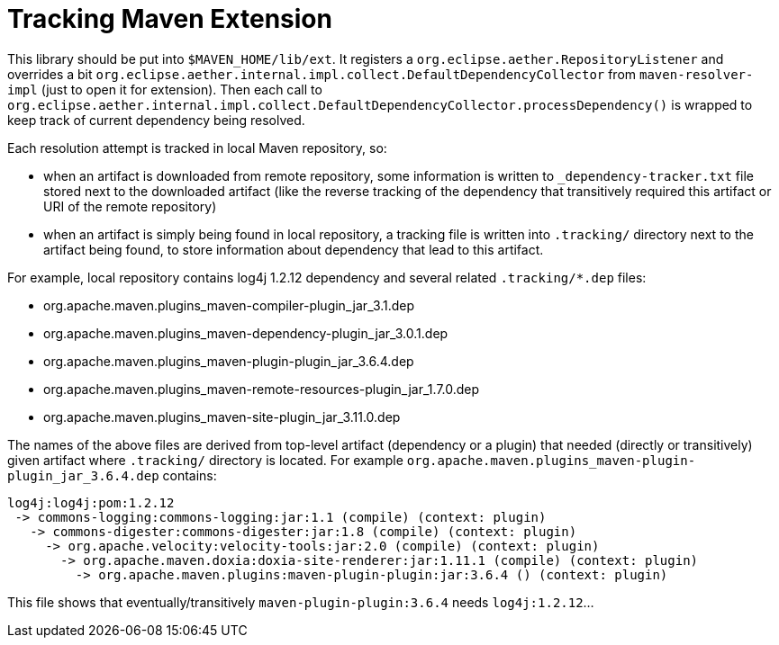 = Tracking Maven Extension

This library should be put into `$MAVEN_HOME/lib/ext`. It registers a
`org.eclipse.aether.RepositoryListener` and overrides a bit `org.eclipse.aether.internal.impl.collect.DefaultDependencyCollector` from `maven-resolver-impl` (just to open it for extension).
Then each call to `org.eclipse.aether.internal.impl.collect.DefaultDependencyCollector.processDependency()` is
wrapped to keep track of current dependency being resolved.

Each resolution attempt is tracked in local Maven repository, so:

* when an artifact is downloaded from remote repository, some information is written to `_dependency-tracker.txt`
file stored next to the downloaded artifact (like the reverse tracking of the dependency that transitively required this artifact or URI of the remote repository)
* when an artifact is simply being found in local repository, a tracking file is written into `.tracking/`
directory next to the artifact being found, to store information about dependency that lead to this artifact.

For example, local repository contains log4j 1.2.12 dependency and several related `.tracking/*.dep` files:

* org.apache.maven.plugins_maven-compiler-plugin_jar_3.1.dep
* org.apache.maven.plugins_maven-dependency-plugin_jar_3.0.1.dep
* org.apache.maven.plugins_maven-plugin-plugin_jar_3.6.4.dep
* org.apache.maven.plugins_maven-remote-resources-plugin_jar_1.7.0.dep
* org.apache.maven.plugins_maven-site-plugin_jar_3.11.0.dep

The names of the above files are derived from top-level artifact (dependency or a plugin) that needed (directly or transitively) given artifact where `.tracking/` directory is located. For example `org.apache.maven.plugins_maven-plugin-plugin_jar_3.6.4.dep` contains:

[listing,options="nowrap"]
----
log4j:log4j:pom:1.2.12
 -> commons-logging:commons-logging:jar:1.1 (compile) (context: plugin)
   -> commons-digester:commons-digester:jar:1.8 (compile) (context: plugin)
     -> org.apache.velocity:velocity-tools:jar:2.0 (compile) (context: plugin)
       -> org.apache.maven.doxia:doxia-site-renderer:jar:1.11.1 (compile) (context: plugin)
         -> org.apache.maven.plugins:maven-plugin-plugin:jar:3.6.4 () (context: plugin)
----

This file shows that eventually/transitively `maven-plugin-plugin:3.6.4` needs `log4j:1.2.12`...
